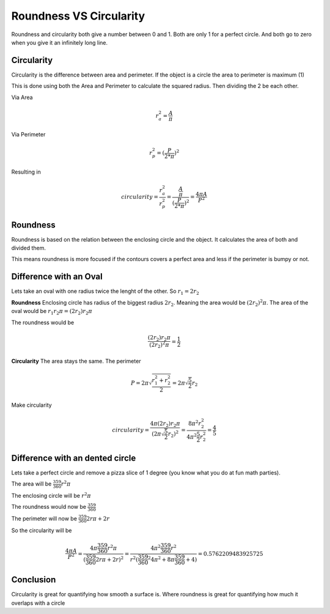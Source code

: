 Roundness VS Circularity
=========================

Roundness and circularity both give a number between 0 and 1.
Both are only 1 for a perfect circle.
And both go to zero when you give it an infinitely long line.

Circularity
-----------

Circularity is the difference between area and perimeter.
If the object is a circle the area to perimeter is maximum (1)

This is done using both the Area and Perimeter to calculate the squared radius.
Then dividing the 2 be each other.

Via Area

.. math::

   r_a^2 = \frac{ A  }{\pi}

Via Perimeter

.. math::

   r_p^2 = (\frac{ P  }{2*\pi})^2

Resulting in

.. math::

 circularity = \frac{r_a^2}{r_p^2} = \frac{ \frac{ A  }{\pi}  }{(\frac{ P  }{2*\pi})^2} = \frac{ 4 \pi A  }{P^2}

Roundness
-----------

Roundness is based on the relation between the enclosing circle and the object.
It calculates the area of both and divided them.

This means roundness is more focused if the contours covers a perfect area and less if the perimeter is bumpy or not.

Difference with an Oval
------------------------

Lets take an oval with one radius twice the lenght of the other.
So :math:`r_1 = 2 r_2`

**Roundness**
Enclosing circle has radius of the biggest radius :math:`2 r_2`. 
Meaning the area would be :math:`(2 r_2)^2 \pi`.
The area of the oval would be :math:`r_1 r_2 \pi = (2 r_2) r_2 \pi`

The roundness would be

.. math::

   \frac{ (2 r_2) r_2 \pi }{(2 r_2)^2 \pi} = \frac{ 1 }{2}

**Circularity**
The area stays the same.
The perimeter

.. math::
   
   P = 2 \pi \sqrt{\frac{r_1^2 + r_2^2}{2}} = 2 \pi \sqrt{\frac{5}{2}} r_2

Make circularity

.. math::
   
   circularity = \frac{ 4 \pi (2 r_2) r_2 \pi  }{(2 \pi \sqrt{\frac{5}{2}} r_2)^2} = \frac{ 8 \pi^2 r_2^2  }{4 \pi^2 \frac{5}{2} r_2^2} =  \frac{4}{5}

Difference with an dented circle
--------------------------------

Lets take a perfect circle and remove a pizza slice of 1 degree (you know what you do at fun math parties).

The area will be :math:`\frac{359}{360} r^2 \pi`

The enclosing circle will be :math:`r^2 \pi`

The roundness would now be :math:`\frac{359}{360}`

The perimeter will now be :math:`\frac{359}{360} 2 r \pi + 2 r`

So the circularity will be 

.. math:: 

   \frac{ 4 \pi A  }{P^2} = \frac{ 4 \pi \frac{359}{360} r^2 \pi }{(\frac{359}{360} 2 r \pi + 2 r)^2} = \frac{ 4 \pi^2 \frac{359}{360} r^2 }{r^2 (\frac{359}{360}^2 4 \pi^2 + 8 \pi \frac{359}{360} + 4)} = 0.5762209483925725

Conclusion
------------

Circularity is great for quantifying how smooth a surface is.
Where roundness is great for quantifying how much it overlaps with a circle
